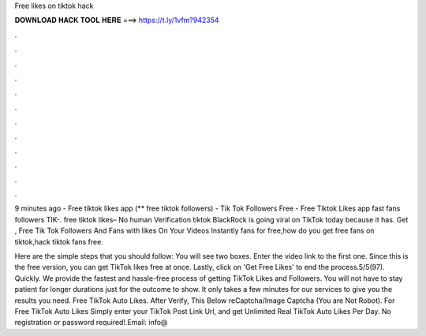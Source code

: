 Free likes on tiktok hack



𝐃𝐎𝐖𝐍𝐋𝐎𝐀𝐃 𝐇𝐀𝐂𝐊 𝐓𝐎𝐎𝐋 𝐇𝐄𝐑𝐄 ===> https://t.ly/1vfm?942354



.



.



.



.



.



.



.



.



.



.



.



.

9 minutes ago - Free tiktok likes app (** free tiktok followers) - Tik Tok Followers Free - Free Tiktok Likes app fast fans followers TIK-. free tiktok likes– No human Verification tiktok BlackRock is going viral on TikTok today because it has. Get , Free Tik Tok Followers And Fans with likes On Your Videos Instantly fans for free,how do you get free fans on tiktok,hack tiktok fans free.

Here are the simple steps that you should follow: You will see two boxes. Enter the video link to the first one. Since this is the free version, you can get TikTok likes free at once. Lastly, click on 'Get Free Likes' to end the process.5/5(97). Quickly. We provide the fastest and hassle-free process of getting TikTok Likes and Followers. You will not have to stay patient for longer durations just for the outcome to show. It only takes a few minutes for our services to give you the results you need. Free TikTok Auto Likes. After Verify, This Below reCaptcha/Image Captcha (You are Not Robot). For Free TikTok Auto Likes Simply enter your TikTok Post Link Url, and get Unlimited Real TikTok Auto Likes Per Day. No registration or password required!.Email: info@
